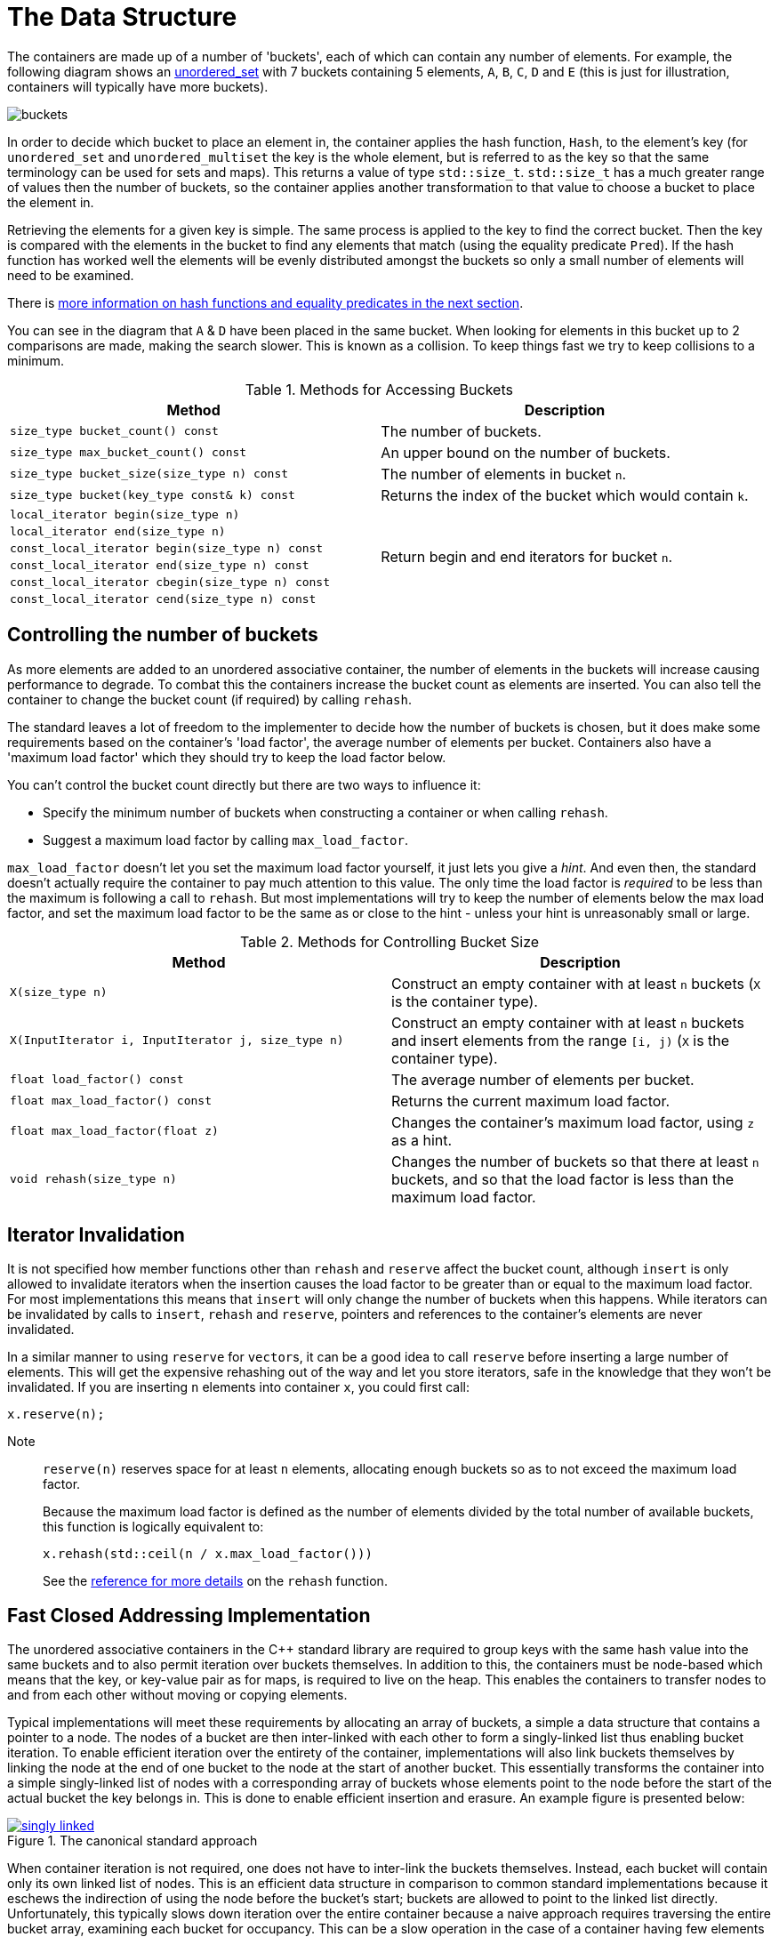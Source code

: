 [#buckets]
:idprefix: buckets_

= The Data Structure

The containers are made up of a number of 'buckets', each of which can contain
any number of elements. For example, the following diagram shows an <<unordered_set,unordered_set>> with 7 buckets containing 5 elements, `A`,
`B`, `C`, `D` and `E` (this is just for illustration, containers will typically
have more buckets).

image::../doc/diagrams/buckets.png[]

In order to decide which bucket to place an element in, the container applies
the hash function, `Hash`, to the element's key (for `unordered_set` and
`unordered_multiset` the key is the whole element, but is referred to as the key
so that the same terminology can be used for sets and maps). This returns a
value of type `std::size_t`. `std::size_t` has a much greater range of values
then the number of buckets, so the container applies another transformation to
that value to choose a bucket to place the element in.

Retrieving the elements for a given key is simple. The same process is applied
to the key to find the correct bucket. Then the key is compared with the
elements in the bucket to find any elements that match (using the equality
predicate `Pred`). If the hash function has worked well the elements will be
evenly distributed amongst the buckets so only a small number of elements will
need to be examined.

There is <<hash_equality, more information on hash functions and
equality predicates in the next section>>.

You can see in the diagram that `A` & `D` have been placed in the same bucket.
When looking for elements in this bucket up to 2 comparisons are made, making
the search slower. This is known as a collision. To keep things fast we try to
keep collisions to a minimum.

[caption=, title='Table {counter:table-counter}. Methods for Accessing Buckets']
[cols="1,.^1", frame=all, grid=rows]
|===
|Method |Description

|`size_type bucket_count() const` 
|The number of buckets.

|`size_type max_bucket_count() const` 
|An upper bound on the number of buckets.

|`size_type bucket_size(size_type n) const` 
|The number of elements in bucket `n`.

|`size_type bucket(key_type const& k) const`
|Returns the index of the bucket which would contain `k`.

|`local_iterator begin(size_type n)`
1.6+|Return begin and end iterators for bucket `n`.

|`local_iterator end(size_type n)`

|`const_local_iterator begin(size_type n) const`

|`const_local_iterator end(size_type n) const`

|`const_local_iterator cbegin(size_type n) const`

|`const_local_iterator cend(size_type n) const`

|===

== Controlling the number of buckets

As more elements are added to an unordered associative container, the number
of elements in the buckets will increase causing performance to degrade.
To combat this the containers increase the bucket count as elements are inserted.
You can also tell the container to change the bucket count (if required) by
calling `rehash`.

The standard leaves a lot of freedom to the implementer to decide how the
number of buckets is chosen, but it does make some requirements based on the
container's 'load factor', the average number of elements per bucket.
Containers also have a 'maximum load factor' which they should try to keep the
load factor below.

You can't control the bucket count directly but there are two ways to
influence it:

* Specify the minimum number of buckets when constructing a container or when calling `rehash`.
* Suggest a maximum load factor by calling `max_load_factor`.

`max_load_factor` doesn't let you set the maximum load factor yourself, it just
lets you give a _hint_. And even then, the standard doesn't actually
require the container to pay much attention to this value. The only time the
load factor is _required_ to be less than the maximum is following a call to
`rehash`. But most implementations will try to keep the number of elements
below the max load factor, and set the maximum load factor to be the same as
or close to the hint - unless your hint is unreasonably small or large.

[caption=, title='Table {counter:table-counter}. Methods for Controlling Bucket Size']
[cols="1,.^1", frame=all, grid=rows]
|===
|Method |Description

|`X(size_type n)` 
|Construct an empty container with at least `n` buckets (`X` is the container type).

|`X(InputIterator i, InputIterator j, size_type n)` 
|Construct an empty container with at least `n` buckets and insert elements from the range `[i, j)` (`X` is the container type).

|`float load_factor() const` 
|The average number of elements per bucket.

|`float max_load_factor() const`
|Returns the current maximum load factor.

|`float max_load_factor(float z)`
|Changes the container's maximum load factor, using `z` as a hint.

|`void rehash(size_type n)`
|Changes the number of buckets so that there at least `n` buckets, and so that the load factor is less than the maximum load factor.

|===

== Iterator Invalidation

It is not specified how member functions other than `rehash` and `reserve` affect
the bucket count, although `insert` is only allowed to invalidate iterators
when the insertion causes the load factor to be greater than or equal to the
maximum load factor. For most implementations this means that `insert` will only
change the number of buckets when this happens. While iterators can be
invalidated by calls to `insert`, `rehash` and `reserve`, pointers and references to the
container's elements are never invalidated.

In a similar manner to using `reserve` for ``vector``s, it can be a good idea
to call `reserve` before inserting a large number of elements. This will get
the expensive rehashing out of the way and let you store iterators, safe in
the knowledge that they won't be invalidated. If you are inserting `n`
elements into container `x`, you could first call:

```
x.reserve(n);
```

Note:: `reserve(n)` reserves space for at least `n` elements, allocating enough buckets
so as to not exceed the maximum load factor.
+
Because the maximum load factor is defined as the number of elements divided by the total
number of available buckets, this function is logically equivalent to:
+
```
x.rehash(std::ceil(n / x.max_load_factor()))
```
+
See the <<unordered_map_rehash,reference for more details>> on the `rehash` function.

== Fast Closed Addressing Implementation

The unordered associative containers in the C++ standard library are required to group keys with the same hash value into the same buckets and to also permit iteration over buckets themselves. In addition to this, the containers must be node-based which means that the key, or key-value pair as for maps, is required to live on the heap. This enables the containers to transfer nodes to and from each other without moving or copying elements.

Typical implementations will meet these requirements by allocating an array of buckets, a simple a data structure that contains a pointer to a node. The nodes of a bucket are then inter-linked with each other to form a singly-linked list thus enabling bucket iteration. To enable efficient iteration over the entirety of the container, implementations will also link buckets themselves by linking the node at the end of one bucket to the node at the start of another bucket. This essentially transforms the container into a simple singly-linked list of nodes with a corresponding array of buckets whose elements point to the node before the start of the actual bucket the key belongs in. This is done to enable efficient insertion and erasure. An example figure is presented below:

[#img-singly-linked]
.The canonical standard approach
image::../diagrams/singly-linked.png[align=center,link=../diagrams/singly-linked.png]

When container iteration is not required, one does not have to inter-link the buckets themselves. Instead, each bucket will contain only its own linked list of nodes. This is an efficient data structure in comparison to common standard implementations because it eschews the indirection of using the node before the bucket's start; buckets are allowed to point to the linked list directly. Unfortunately, this typically slows down iteration over the entire container because a naive approach requires traversing the entire bucket array, examining each bucket for occupancy. This can be a slow operation in the case of a container having few elements but space for many buckets. An example diagram of the data structure is below:

[#img-bucket-groups]
.A simple bucket group approach
image::../diagrams/bucket-groups.png[align=center]

Boost.Unordered opts into this layout but solves the problem of container iteration by introducing a new data structure called a "bucket group". A bucket group represents a fixed-width view into a subsection of the buckets array. It wraps an `std::size_t` which is used as a bitmask to determine which buckets in the group are occupied. This means that a bucket group's width is equal to the number of bits in a `std::size_t`. Bucket groups are also put into a doubly-linked list so that insertion and deletion can be implemented efficiently. Because the number of bucket groups is small in comparison to the total number of buckets, memory overhead is relatively affordable. An example diagram is below:

[#img-fca-layout]
.The new layout used by Boost
image::../diagrams/fca.png[align=center]

Because of this, Boost.Unordered's implementation of the unordered containers is faster, in some cases significantly so, when compared to its STL counterparts.
